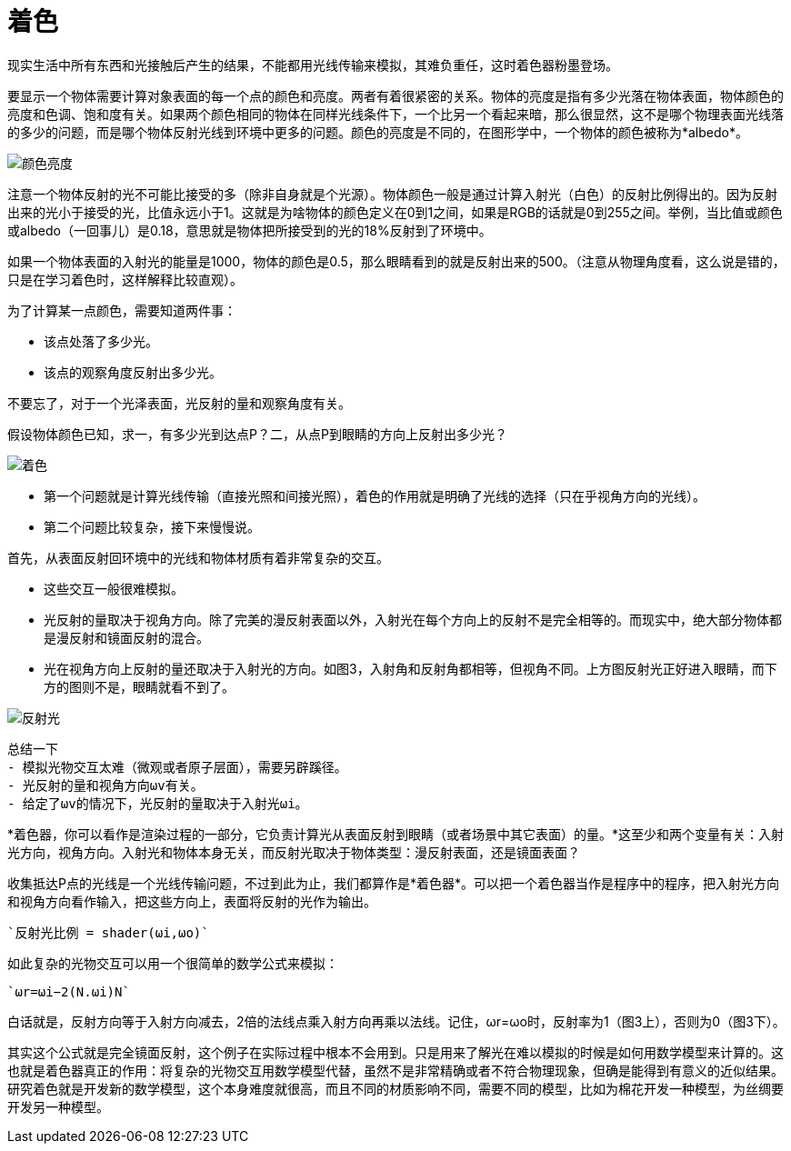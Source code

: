 = 着色
:hp-tags: graphic
:hp-alt-title: shading

现实生活中所有东西和光接触后产生的结果，不能都用光线传输来模拟，其难负重任，这时着色器粉墨登场。

要显示一个物体需要计算对象表面的每一个点的颜色和亮度。两者有着很紧密的关系。物体的亮度是指有多少光落在物体表面，物体颜色的亮度和色调、饱和度有关。如果两个颜色相同的物体在同样光线条件下，一个比另一个看起来暗，那么很显然，这不是哪个物理表面光线落的多少的问题，而是哪个物体反射光线到环境中更多的问题。颜色的亮度是不同的，在图形学中，一个物体的颜色被称为*albedo*。

image:http://www.scratchapixel.com/images/upload/rendering-3d-scene-overview/color-brightness.png[alt="颜色亮度"]


[Literal]
注意一个物体反射的光不可能比接受的多（除非自身就是个光源）。物体颜色一般是通过计算入射光（白色）的反射比例得出的。因为反射出来的光小于接受的光，比值永远小于1。这就是为啥物体的颜色定义在0到1之间，如果是RGB的话就是0到255之间。举例，当比值或颜色或albedo（一回事儿）是0.18，意思就是物体把所接受到的光的18%反射到了环境中。

如果一个物体表面的入射光的能量是1000，物体的颜色是0.5，那么眼睛看到的就是反射出来的500。（注意从物理角度看，这么说是错的，只是在学习着色时，这样解释比较直观）。

为了计算某一点颜色，需要知道两件事：

* 该点处落了多少光。
* 该点的观察角度反射出多少光。

不要忘了，对于一个光泽表面，光反射的量和观察角度有关。

假设物体颜色已知，求一，有多少光到达点P？二，从点P到眼睛的方向上反射出多少光？

image:http://www.scratchapixel.com/images/upload/rendering-3d-scene-overview/shading1.png[alt="着色"]

* 第一个问题就是计算光线传输（直接光照和间接光照），着色的作用就是明确了光线的选择（只在乎视角方向的光线）。
* 第二个问题比较复杂，接下来慢慢说。

首先，从表面反射回环境中的光线和物体材质有着非常复杂的交互。

* 这些交互一般很难模拟。
* 光反射的量取决于视角方向。除了完美的漫反射表面以外，入射光在每个方向上的反射不是完全相等的。而现实中，绝大部分物体都是漫反射和镜面反射的混合。
* 光在视角方向上反射的量还取决于入射光的方向。如图3，入射角和反射角都相等，但视角不同。上方图反射光正好进入眼睛，而下方的图则不是，眼睛就看不到了。

image:http://www.scratchapixel.com/images/upload/rendering-3d-scene-overview/reflection2.png[alt="反射光"]

[listing]
....
总结一下
- 模拟光物交互太难（微观或者原子层面），需要另辟蹊径。
- 光反射的量和视角方向ωv有关。
- 给定了ωv的情况下，光反射的量取决于入射光ωi。
....

*着色器，你可以看作是渲染过程的一部分，它负责计算光从表面反射到眼睛（或者场景中其它表面）的量。*这至少和两个变量有关：入射光方向，视角方向。入射光和物体本身无关，而反射光取决于物体类型：漫反射表面，还是镜面表面？

收集抵达P点的光线是一个光线传输问题，不过到此为止，我们都算作是*着色器*。可以把一个着色器当作是程序中的程序，把入射光方向和视角方向看作输入，把这些方向上，表面将反射的光作为输出。

    `反射光比例 = shader(ωi,ωo)`

如此复杂的光物交互可以用一个很简单的数学公式来模拟：

    `ωr=ωi−2(N.ωi)N`

白话就是，反射方向等于入射方向减去，2倍的法线点乘入射方向再乘以法线。记住，ωr=ωo时，反射率为1（图3上），否则为0（图3下）。

[Literal]
其实这个公式就是完全镜面反射，这个例子在实际过程中根本不会用到。只是用来了解光在难以模拟的时候是如何用数学模型来计算的。这也就是着色器真正的作用：将复杂的光物交互用数学模型代替，虽然不是非常精确或者不符合物理现象，但确是能得到有意义的近似结果。研究着色就是开发新的数学模型，这个本身难度就很高，而且不同的材质影响不同，需要不同的模型，比如为棉花开发一种模型，为丝绸要开发另一种模型。